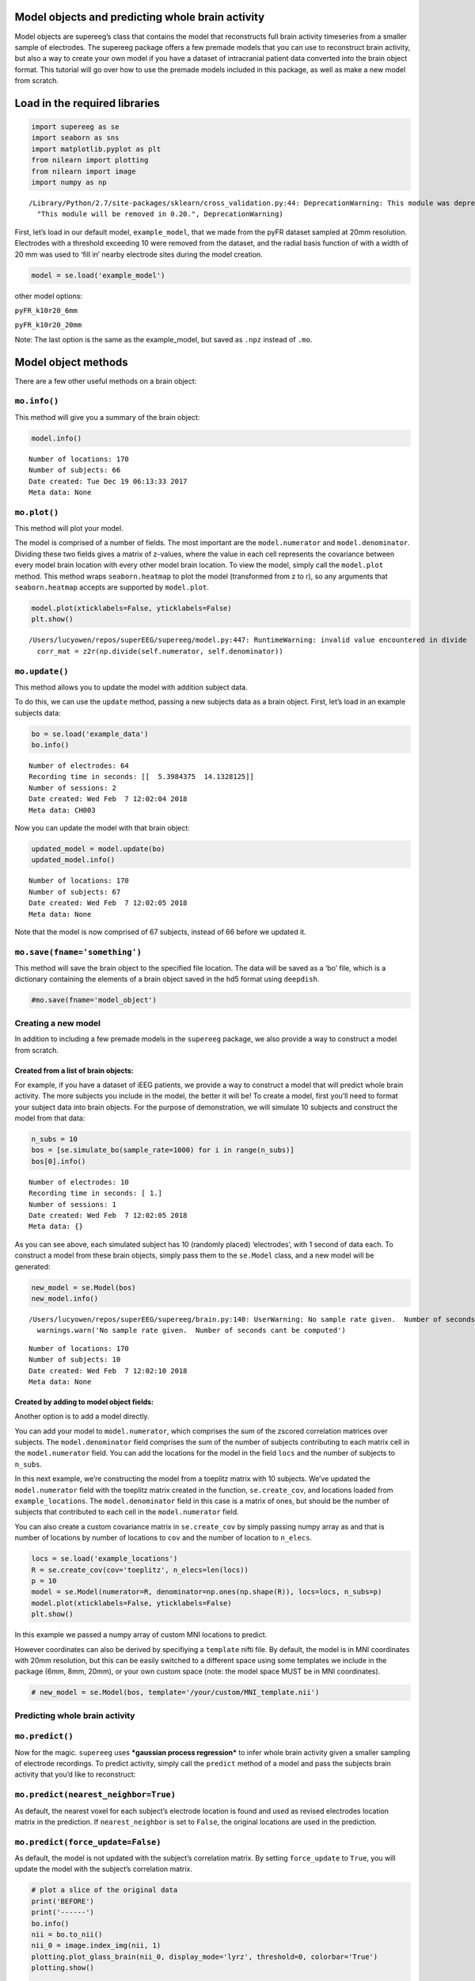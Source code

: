 
Model objects and predicting whole brain activity
=================================================

Model objects are supereeg’s class that contains the model that
reconstructs full brain activity timeseries from a smaller sample of
electrodes. The supereeg package offers a few premade models that you
can use to reconstruct brain activity, but also a way to create your own
model if you have a dataset of intracranial patient data converted into
the brain object format. This tutorial will go over how to use the
premade models included in this package, as well as make a new model
from scratch.

Load in the required libraries
==============================

.. code:: ipython2

    import supereeg as se
    import seaborn as sns
    import matplotlib.pyplot as plt
    from nilearn import plotting
    from nilearn import image
    import numpy as np


.. parsed-literal::

    /Library/Python/2.7/site-packages/sklearn/cross_validation.py:44: DeprecationWarning: This module was deprecated in version 0.18 in favor of the model_selection module into which all the refactored classes and functions are moved. Also note that the interface of the new CV iterators are different from that of this module. This module will be removed in 0.20.
      "This module will be removed in 0.20.", DeprecationWarning)


First, let’s load in our default model, ``example_model``, that we made
from the pyFR dataset sampled at 20mm resolution. Electrodes with a
threshold exceeding 10 were removed from the dataset, and the radial
basis function of with a width of 20 mm was used to ‘fill in’ nearby
electrode sites during the model creation.

.. code:: ipython2

    model = se.load('example_model')

other model options:

``pyFR_k10r20_6mm``

``pyFR_k10r20_20mm``

Note: The last option is the same as the example_model, but saved as
``.npz`` instead of ``.mo``.

Model object methods
====================

There are a few other useful methods on a brain object:

``mo.info()``
-------------

This method will give you a summary of the brain object:

.. code:: ipython2

    model.info()


.. parsed-literal::

    Number of locations: 170
    Number of subjects: 66
    Date created: Tue Dec 19 06:13:33 2017
    Meta data: None


``mo.plot()``
-------------

This method will plot your model.

The model is comprised of a number of fields. The most important are the
``model.numerator`` and ``model.denominator``. Dividing these two fields
gives a matrix of z-values, where the value in each cell represents the
covariance between every model brain location with every other model
brain location. To view the model, simply call the ``model.plot``
method. This method wraps ``seaborn.heatmap`` to plot the model
(transformed from z to r), so any arguments that ``seaborn.heatmap``
accepts are supported by ``model.plot``.

.. code:: ipython2

    model.plot(xticklabels=False, yticklabels=False)
    plt.show()


.. parsed-literal::

    /Users/lucyowen/repos/superEEG/supereeg/model.py:447: RuntimeWarning: invalid value encountered in divide
      corr_mat = z2r(np.divide(self.numerator, self.denominator))



.. image:: model_objects_files/model_objects_10_1.png


``mo.update()``
---------------

This method allows you to update the model with addition subject data.

To do this, we can use the ``update`` method, passing a new subjects
data as a brain object. First, let’s load in an example subjects data:

.. code:: ipython2

    bo = se.load('example_data')
    bo.info()


.. parsed-literal::

    Number of electrodes: 64
    Recording time in seconds: [[  5.3984375  14.1328125]]
    Number of sessions: 2
    Date created: Wed Feb  7 12:02:04 2018
    Meta data: CH003


Now you can update the model with that brain object:

.. code:: ipython2

    updated_model = model.update(bo)
    updated_model.info()


.. parsed-literal::

    Number of locations: 170
    Number of subjects: 67
    Date created: Wed Feb  7 12:02:05 2018
    Meta data: None


Note that the model is now comprised of 67 subjects, instead of 66
before we updated it.

``mo.save(fname='something')``
------------------------------

This method will save the brain object to the specified file location.
The data will be saved as a ‘bo’ file, which is a dictionary containing
the elements of a brain object saved in the hd5 format using
``deepdish``.

.. code:: ipython2

    #mo.save(fname='model_object')

Creating a new model
--------------------

In addition to including a few premade models in the ``supereeg``
package, we also provide a way to construct a model from scratch.

Created from a list of brain objects:
~~~~~~~~~~~~~~~~~~~~~~~~~~~~~~~~~~~~~

For example, if you have a dataset of iEEG patients, we provide a way to
construct a model that will predict whole brain activity. The more
subjects you include in the model, the better it will be! To create a
model, first you’ll need to format your subject data into brain objects.
For the purpose of demonstration, we will simulate 10 subjects and
construct the model from that data:

.. code:: ipython2

    n_subs = 10
    bos = [se.simulate_bo(sample_rate=1000) for i in range(n_subs)]
    bos[0].info()


.. parsed-literal::

    Number of electrodes: 10
    Recording time in seconds: [ 1.]
    Number of sessions: 1
    Date created: Wed Feb  7 12:02:05 2018
    Meta data: {}


As you can see above, each simulated subject has 10 (randomly placed)
‘electrodes’, with 1 second of data each. To construct a model from
these brain objects, simply pass them to the ``se.Model`` class, and a
new model will be generated:

.. code:: ipython2

    new_model = se.Model(bos)
    new_model.info()


.. parsed-literal::

    /Users/lucyowen/repos/superEEG/supereeg/brain.py:140: UserWarning: No sample rate given.  Number of seconds cant be computed
      warnings.warn('No sample rate given.  Number of seconds cant be computed')


.. parsed-literal::

    Number of locations: 170
    Number of subjects: 10
    Date created: Wed Feb  7 12:02:10 2018
    Meta data: None


Created by adding to model object fields:
~~~~~~~~~~~~~~~~~~~~~~~~~~~~~~~~~~~~~~~~~

Another option is to add a model directly.

You can add your model to ``model.numerator``, which comprises the sum
of the zscored correlation matrices over subjects. The
``model.denominator`` field comprises the sum of the number of subjects
contributing to each matrix cell in the ``model.numerator`` field. You
can add the locations for the model in the field ``locs`` and the number
of subjects to ``n_subs``.

In this next example, we’re constructing the model from a toeplitz
matrix with 10 subjects. We’ve updated the ``model.numerator`` field
with the toeplitz matrix created in the function, ``se.create_cov``, and
locations loaded from ``example_locations``. The ``model.denominator``
field in this case is a matrix of ones, but should be the number of
subjects that contributed to each cell in the ``model.numerator`` field.

You can also create a custom covariance matrix in ``se.create_cov`` by
simply passing numpy array as and that is number of locations by number
of locations to ``cov`` and the number of location to ``n_elecs``.

.. code:: ipython2

    locs = se.load('example_locations')
    R = se.create_cov(cov='toeplitz', n_elecs=len(locs))
    p = 10
    model = se.Model(numerator=R, denominator=np.ones(np.shape(R)), locs=locs, n_subs=p)
    model.plot(xticklabels=False, yticklabels=False)
    plt.show()



.. image:: model_objects_files/model_objects_23_0.png


In this example we passed a numpy array of custom MNI locations to
predict.

However coordinates can also be derived by specifiying a ``template``
nifti file. By default, the model is in MNI coordinates with 20mm
resolution, but this can be easily switched to a different space using
some templates we include in the package (6mm, 8mm, 20mm), or your own
custom space (note: the model space MUST be in MNI coordinates).

.. code:: ipython2

    # new_model = se.Model(bos, template='/your/custom/MNI_template.nii')

Predicting whole brain activity
-------------------------------

``mo.predict()``
----------------

Now for the magic. ``supereeg`` uses ***gaussian process regression***
to infer whole brain activity given a smaller sampling of electrode
recordings. To predict activity, simply call the ``predict`` method of a
model and pass the subjects brain activity that you’d like to
reconstruct:

``mo.predict(nearest_neighbor=True)``
-------------------------------------

As default, the nearest voxel for each subject’s electrode location is
found and used as revised electrodes location matrix in the prediction.
If ``nearest_neighbor`` is set to ``False``, the original locations are
used in the prediction.

``mo.predict(force_update=False)``
----------------------------------

As default, the model is not updated with the subject’s correlation
matrix. By setting ``force_update`` to ``True``, you will update the
model with the subject’s correlation matrix.

.. code:: ipython2

    # plot a slice of the original data
    print('BEFORE')
    print('------')
    bo.info()
    nii = bo.to_nii()
    nii_0 = image.index_img(nii, 1)
    plotting.plot_glass_brain(nii_0, display_mode='lyrz', threshold=0, colorbar='True')
    plotting.show()
    
    # voodoo magic
    bor = model.predict(bo)
    
    
    # plot a slice of the whole brain data
    print('AFTER')
    print('------')
    bor.info()
    nii = bor.to_nii()
    nii_0 = image.index_img(nii, 1)
    plotting.plot_glass_brain(nii_0, display_mode='lyrz', threshold=0, colorbar='True')
    plotting.show()


.. parsed-literal::

    BEFORE
    ------
    Number of electrodes: 64
    Recording time in seconds: [[  5.3984375  14.1328125]]
    Number of sessions: 2
    Date created: Wed Feb  7 12:02:04 2018
    Meta data: CH003


.. parsed-literal::

    /Users/lucyowen/repos/superEEG/supereeg/brain.py:392: UserWarning: Voxel sizes of reconstruction and template do not match. Default to using a template with 20mm voxels.
      warnings.warn('Voxel sizes of reconstruction and template do not match. '
    /Users/lucyowen/repos/superEEG/supereeg/brain.py:413: UserWarning: Voxel sizes of reconstruction and template do not match. Voxel sizes calculated from model locations.
      warnings.warn('Voxel sizes of reconstruction and template do not match. '
    /Users/lucyowen/repos/superEEG/supereeg/brain.py:432: RuntimeWarning: invalid value encountered in divide
      data = np.divide(data, counts)
    /Library/Python/2.7/site-packages/matplotlib/cbook.py:136: MatplotlibDeprecationWarning: The axisbg attribute was deprecated in version 2.0. Use facecolor instead.
      warnings.warn(message, mplDeprecation, stacklevel=1)
    /Library/Python/2.7/site-packages/nilearn/plotting/glass_brain.py:164: MatplotlibDeprecationWarning: The get_axis_bgcolor function was deprecated in version 2.0. Use get_facecolor instead.
      black_bg = colors.colorConverter.to_rgba(ax.get_axis_bgcolor()) \
    /Library/Python/2.7/site-packages/matplotlib/artist.py:879: MatplotlibDeprecationWarning: The set_axis_bgcolor function was deprecated in version 2.0. Use set_facecolor instead.
      return func(v)



.. image:: model_objects_files/model_objects_29_2.png


.. parsed-literal::

    AFTER
    ------
    Number of electrodes: 170
    Recording time in seconds: [  5.3984375  14.1328125]
    Number of sessions: 2
    Date created: Wed Feb  7 12:02:13 2018
    Meta data: {}



.. image:: model_objects_files/model_objects_29_4.png


Using the ``supereeg`` algorithm, we’ve ‘reconstructed’ whole brain
activity from a smaller sample of electrodes.
